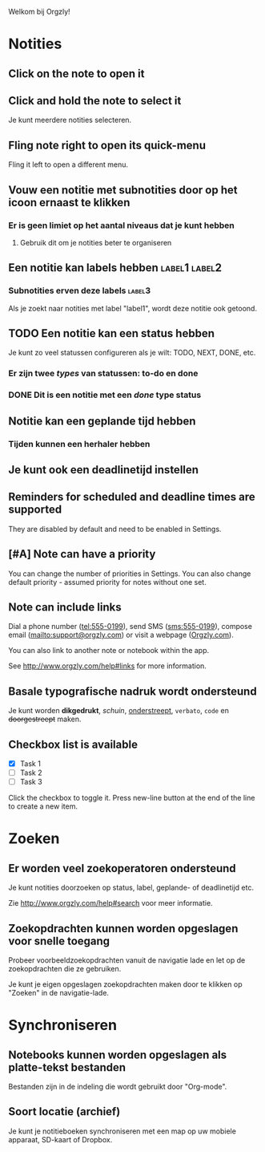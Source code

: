 Welkom bij Orgzly!

* Notities
** Click on the note to open it
** Click and hold the note to select it

Je kunt meerdere notities selecteren.

** Fling note right to open its quick-menu

Fling it left to open a different menu.

** Vouw een notitie met subnotities door op het icoon ernaast te klikken
*** Er is geen limiet op het aantal niveaus dat je kunt hebben
**** Gebruik dit om je notities beter te organiseren

** Een notitie kan labels hebben :label1:label2:
*** Subnotities erven deze labels :label3:

Als je zoekt naar notities met label "label1", wordt deze notitie ook getoond.

** TODO Een notitie kan een status hebben

Je kunt zo veel statussen configureren als je wilt: TODO, NEXT, DONE, etc.

*** Er zijn twee /types/ van statussen: to-do en done

*** DONE Dit is een notitie met een /done/ type status
CLOSED: [2018-01-24 Wed 17:00]

** Notitie kan een geplande tijd hebben
SCHEDULED: <2015-02-20 Fri 15:15>

*** Tijden kunnen een herhaler hebben
SCHEDULED: <2015-02-16 Mon .+2d>

** Je kunt ook een deadlinetijd instellen
DEADLINE: <2015-02-20 Fri>

** Reminders for scheduled and deadline times are supported

They are disabled by default and need to be enabled in Settings.

** [#A] Note can have a priority

You can change the number of priorities in Settings. You can also change default priority - assumed priority for notes without one set.

** Note can include links

Dial a phone number (tel:555-0199), send SMS (sms:555-0199), compose email (mailto:support@orgzly.com) or visit a webpage ([[http://www.orgzly.com][Orgzly.com]]).

You can also link to another note or notebook within the app.

See http://www.orgzly.com/help#links for more information.

** Basale typografische nadruk wordt ondersteund

Je kunt worden *dikgedrukt*, /schuin/, _onderstreept_, =verbato=, ~code~ en +doorgestreept+ maken.

** Checkbox list is available

- [X] Task 1
- [ ] Task 2
- [ ] Task 3

Click the checkbox to toggle it. Press new-line button at the end of the line to create a new item.

* Zoeken
** Er worden veel zoekoperatoren ondersteund

Je kunt notities doorzoeken op status, label, geplande- of deadlinetijd etc.

Zie http://www.orgzly.com/help#search voor meer informatie.

** Zoekopdrachten kunnen worden opgeslagen voor snelle toegang

Probeer voorbeeldzoekopdrachten vanuit de navigatie lade en let op de zoekopdrachten die ze gebruiken.

Je kunt je eigen opgeslagen zoekopdrachten maken door te klikken op "Zoeken" in de navigatie-lade.

* Synchroniseren

** Notebooks kunnen worden opgeslagen als platte-tekst bestanden

Bestanden zijn in de indeling die wordt gebruikt door "Org-mode".

** Soort locatie (archief)

Je kunt je notitieboeken synchroniseren met een map op uw mobiele apparaat, SD-kaart of Dropbox.
